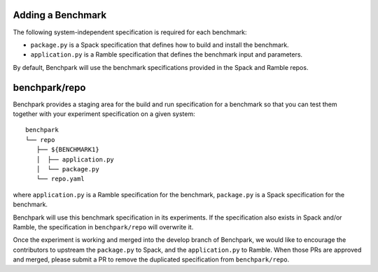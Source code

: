 .. Copyright 2023 Lawrence Livermore National Security, LLC and other
   Benchpark Project Developers. See the top-level COPYRIGHT file for details.

   SPDX-License-Identifier: Apache-2.0

==================
Adding a Benchmark
==================

The following system-independent specification is required for each benchmark:

- ``package.py`` is a Spack specification that defines how to build and install the benchmark.
- ``application.py`` is a Ramble specification that defines the benchmark input and parameters.

By default, Benchpark will use the benchmark specifications provided in the Spack and Ramble repos.

==============
benchpark/repo
==============
Benchpark provides a staging area for the build and run specification for a benchmark
so that you can test them together with your experiment specification on a given system::

  benchpark
  └── repo
     ├── ${BENCHMARK1}
     │  ├── application.py
     │  └── package.py
     └── repo.yaml

where ``application.py`` is a Ramble specification for the benchmark,
``package.py`` is a Spack specification for the benchmark.

Benchpark will use this benchmark specification in its experiments.
If the specification also exists in Spack and/or Ramble,
the specification in ``benchpark/repo`` will overwrite it.

Once the experiment is working and merged into the develop branch of Benchpark,
we would like to encourage the contributors to upstream the ``package.py`` to Spack,
and the ``application.py`` to Ramble.  When those PRs are approved and merged,
please submit a PR to remove the duplicated specification from ``benchpark/repo``.
